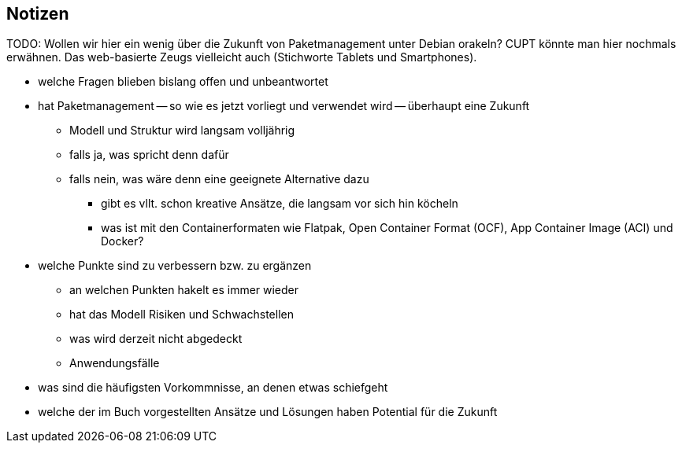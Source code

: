 // Datei: ./ausblick/notizen/notizen.adoc

// Baustelle: Notizen

== Notizen ==

TODO: Wollen wir hier ein wenig über die Zukunft von Paketmanagement
unter Debian orakeln? CUPT könnte man hier nochmals erwähnen. Das
web-basierte Zeugs vielleicht auch (Stichworte Tablets und
Smartphones).

* welche Fragen blieben bislang offen und unbeantwortet
* hat Paketmanagement -- so wie es jetzt vorliegt und verwendet wird -- überhaupt eine Zukunft
** Modell und Struktur wird langsam volljährig
** falls ja, was spricht denn dafür
** falls nein, was wäre denn eine geeignete Alternative dazu
*** gibt es vllt. schon kreative Ansätze, die langsam vor sich hin köcheln
*** was ist mit den Containerformaten wie Flatpak, Open Container Format
(OCF), App Container Image (ACI) und Docker?
* welche Punkte sind zu verbessern bzw. zu ergänzen
** an welchen Punkten hakelt es immer wieder
** hat das Modell Risiken und Schwachstellen
** was wird derzeit nicht abgedeckt
** Anwendungsfälle
* was sind die häufigsten Vorkommnisse, an denen etwas schiefgeht
* welche der im Buch vorgestellten Ansätze und Lösungen haben Potential
für die Zukunft

// Datei (Ende): ./ausblick/notizen/notizen.adoc
